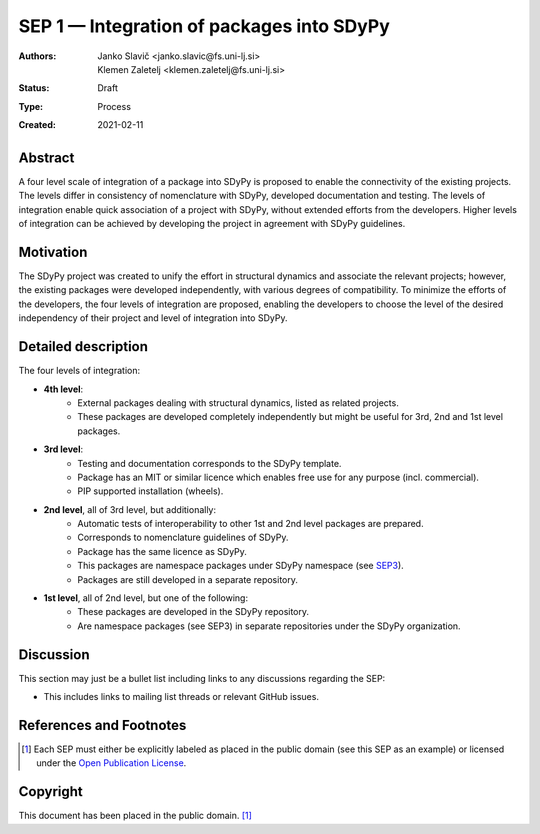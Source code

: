 ==========================================
SEP 1 — Integration of packages into SDyPy
==========================================

:Authors: Janko Slavič <janko.slavic@fs.uni-lj.si>, Klemen Zaletelj <klemen.zaletelj@fs.uni-lj.si>
:Status: Draft
:Type: Process
:Created: 2021-02-11


Abstract
--------
A four level scale of integration of a package into SDyPy is proposed to enable
the connectivity of the existing projects. The levels differ in consistency of
nomenclature with SDyPy, developed documentation and testing. The levels 
of integration enable quick association of a project with SDyPy, without
extended efforts from the developers. Higher levels of integration can be achieved
by developing the project in agreement with SDyPy guidelines.

Motivation
----------
The SDyPy project was created to unify the effort in structural dynamics and 
associate the relevant projects; however, the existing packages were developed 
independently, with various degrees of compatibility. To minimize the efforts
of the developers, the four levels of integration are proposed, enabling
the developers to choose the level of the desired independency of their project
and level of integration into SDyPy.

Detailed description
--------------------
The four levels of integration:

- **4th level**:
   - External packages dealing with structural dynamics, listed as related projects.
   - These packages are developed completely independently but might be useful for 3rd, 2nd and 1st level packages.
   
- **3rd level**:
   - Testing and documentation corresponds to the SDyPy template.
   - Package has an MIT or similar licence which enables free use for any purpose (incl. commercial).
   - PIP supported installation (wheels).
   
- **2nd level**, all of 3rd level, but additionally:
   - Automatic tests of interoperability to other 1st and 2nd level packages are prepared. 
   - Corresponds to nomenclature guidelines of SDyPy.
   - Package has the same licence as SDyPy.
   - This packages are namespace packages under SDyPy namespace (see `SEP3 <./sep-0003.rst>`_).
   - Packages are still developed in a separate repository.

- **1st level**, all of 2nd level, but one of the following:
   - These packages are developed in the SDyPy repository.
   - Are namespace packages (see SEP3) in separate repositories under the SDyPy organization.

Discussion
----------

This section may just be a bullet list including links to any discussions
regarding the SEP:

- This includes links to mailing list threads or relevant GitHub issues.


References and Footnotes
------------------------

.. [1] Each SEP must either be explicitly labeled as placed in the public domain (see
   this SEP as an example) or licensed under the `Open Publication License`_.

.. _Open Publication License: https://www.opencontent.org/openpub/


Copyright
---------

This document has been placed in the public domain. [1]_
